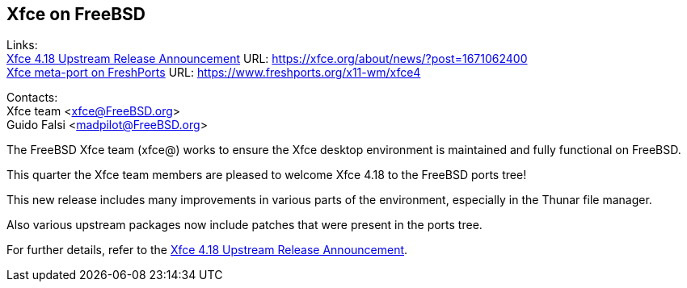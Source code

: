 ## Xfce on FreeBSD ##

Links: +
link:https://xfce.org/about/news/?post=1671062400[Xfce 4.18 Upstream Release Announcement] URL: link:https://xfce.org/about/news/?post=1671062400[https://xfce.org/about/news/?post=1671062400] +
link:https://www.freshports.org/x11-wm/xfce4[Xfce meta-port on FreshPorts] URL: link:https://www.freshports.org/x11-wm/xfce4[https://www.freshports.org/x11-wm/xfce4]

Contacts: +
Xfce team <xfce@FreeBSD.org> +
Guido Falsi <madpilot@FreeBSD.org>

The FreeBSD Xfce team (xfce@) works to ensure the Xfce desktop environment is maintained and fully functional on FreeBSD.

This quarter the Xfce team members are pleased to welcome Xfce 4.18 to the FreeBSD ports tree!

This new release includes many improvements in various parts of the environment, especially in the Thunar file manager.

Also various upstream packages now include patches that were present in the ports tree.

For further details, refer to the link:https://xfce.org/about/news/?post=1671062400[Xfce 4.18 Upstream Release Announcement].
